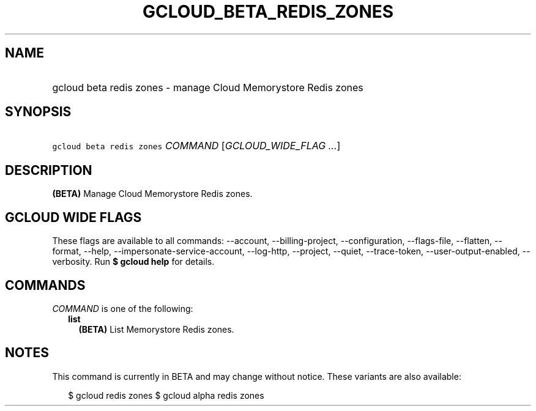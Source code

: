 
.TH "GCLOUD_BETA_REDIS_ZONES" 1



.SH "NAME"
.HP
gcloud beta redis zones \- manage Cloud Memorystore Redis zones



.SH "SYNOPSIS"
.HP
\f5gcloud beta redis zones\fR \fICOMMAND\fR [\fIGCLOUD_WIDE_FLAG\ ...\fR]



.SH "DESCRIPTION"

\fB(BETA)\fR Manage Cloud Memorystore Redis zones.



.SH "GCLOUD WIDE FLAGS"

These flags are available to all commands: \-\-account, \-\-billing\-project,
\-\-configuration, \-\-flags\-file, \-\-flatten, \-\-format, \-\-help,
\-\-impersonate\-service\-account, \-\-log\-http, \-\-project, \-\-quiet,
\-\-trace\-token, \-\-user\-output\-enabled, \-\-verbosity. Run \fB$ gcloud
help\fR for details.



.SH "COMMANDS"

\f5\fICOMMAND\fR\fR is one of the following:

.RS 2m
.TP 2m
\fBlist\fR
\fB(BETA)\fR List Memorystore Redis zones.


.RE
.sp

.SH "NOTES"

This command is currently in BETA and may change without notice. These variants
are also available:

.RS 2m
$ gcloud redis zones
$ gcloud alpha redis zones
.RE

